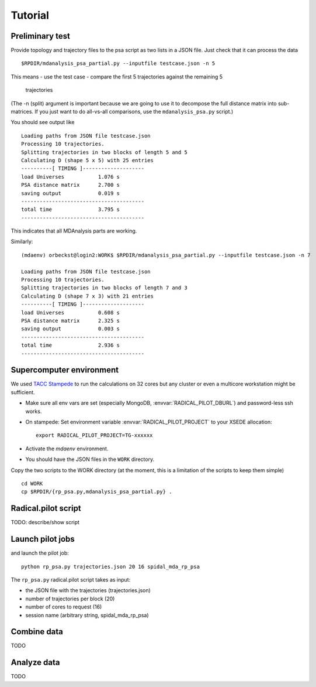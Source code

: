 .. -*- mode: rst; coding: utf-8 -*-

==========
 Tutorial
==========


Preliminary test
================

Provide topology and trajectory files to the psa script as two lists
in a JSON file. Just check that it can process the data ::
  
 $RPDIR/mdanalysis_psa_partial.py --inputfile testcase.json -n 5

This means
- use the test case
- compare the first 5 trajectories against the remaining 5
  trajectories

(The -n (split) argument is important because we are going to use it
to decompose the full distance matrix into sub-matrices. If you just
want to do all-vs-all comparisons, use the ``mdanalysis_psa.py``
script.)

You should see output like ::
   
   Loading paths from JSON file testcase.json
   Processing 10 trajectories.
   Splitting trajectories in two blocks of length 5 and 5
   Calculating D (shape 5 x 5) with 25 entries
   ----------[ TIMING ]--------------------
   load Universes           1.076 s
   PSA distance matrix      2.700 s
   saving output            0.019 s
   ----------------------------------------
   total time               3.795 s
   ----------------------------------------

This indicates that all MDAnalysis parts are working.

Similarly::

   (mdaenv) orbeckst@login2:WORK$ $RPDIR/mdanalysis_psa_partial.py --inputfile testcase.json -n 7
   
   Loading paths from JSON file testcase.json
   Processing 10 trajectories.
   Splitting trajectories in two blocks of length 7 and 3
   Calculating D (shape 7 x 3) with 21 entries
   ----------[ TIMING ]--------------------
   load Universes           0.608 s
   PSA distance matrix      2.325 s
   saving output            0.003 s
   ----------------------------------------
   total time               2.936 s
   ----------------------------------------


Supercomputer environment
=========================

We used `TACC Stampede <https://www.tacc.utexas.edu/stampede/>`_ to
run the calculations on 32 cores but any cluster or even a multicore
workstation might be sufficient.

- Make sure all env vars are set (especially MongoDB,
  :envvar:`RADICAL_PILOT_DBURL`) and password-less ssh works.
- On stampede: Set environment variable  :envvar:`RADICAL_PILOT_PROJECT` to your
  XSEDE allocation::

    export RADICAL_PILOT_PROJECT=TG-xxxxxx

- Activate the *mdaenv* environment.
- You should have the JSON files in the ``WORK`` directory.

Copy the two scripts to the WORK directory (at the moment, this is a
limitation of the scripts to keep them simple) ::

   cd WORK
   cp $RPDIR/{rp_psa.py,mdanalysis_psa_partial.py} .


Radical.pilot script
====================

TODO: describe/show script



Launch pilot jobs
=================


and launch the pilot job::
   
   python rp_psa.py trajectories.json 20 16 spidal_mda_rp_psa 

The ``rp_psa.py`` radical.pilot script takes as input:

- the JSON file with the trajectories (trajectories.json)
- number of trajectories per block (20)
- number of cores to request (16)
- session name (arbitrary string, spidal_mda_rp_psa)


Combine data
============

TODO

Analyze data
============

TODO
